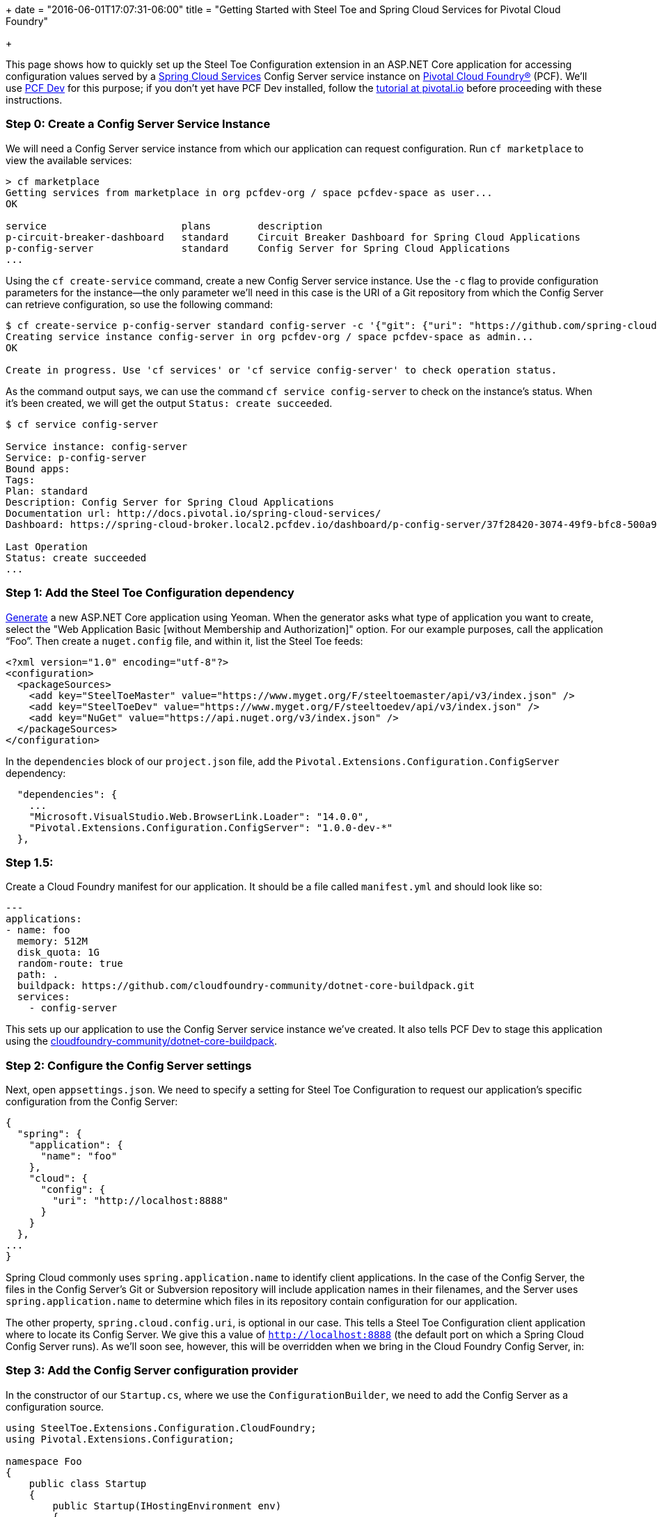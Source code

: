+++
date = "2016-06-01T17:07:31-06:00"
title = "Getting Started with Steel Toe and Spring Cloud Services for Pivotal Cloud Foundry"

+++

This page shows how to quickly set up the Steel Toe Configuration extension in an ASP.NET Core application for accessing configuration values served by a https://network.pivotal.io/products/p-spring-cloud-services[Spring Cloud Services] Config Server service instance on https://network.pivotal.io/products/pivotal-cf[Pivotal Cloud Foundry&reg;] (PCF). We'll use http://pivotal.io/pcf-dev[PCF Dev] for this purpose; if you don't yet have PCF Dev installed, follow the http://pivotal.io/platform/pcf-tutorials/getting-started-with-pivotal-cloud-foundry-dev/introduction[tutorial at pivotal.io] before proceeding with these instructions.

=== Step 0: Create a Config Server Service Instance

We will need a Config Server service instance from which our application can request configuration. Run `cf marketplace` to view the available services:

```
> cf marketplace
Getting services from marketplace in org pcfdev-org / space pcfdev-space as user...
OK

service                       plans        description
p-circuit-breaker-dashboard   standard     Circuit Breaker Dashboard for Spring Cloud Applications
p-config-server               standard     Config Server for Spring Cloud Applications
...
```

Using the `cf create-service` command, create a new Config Server service instance. Use the `-c` flag to provide configuration parameters for the instance--the only parameter we'll need in this case is the URI of a Git repository from which the Config Server can retrieve configuration, so use the following command:

```
$ cf create-service p-config-server standard config-server -c '{"git": {"uri": "https://github.com/spring-cloud-samples/cook-config" } }'
Creating service instance config-server in org pcfdev-org / space pcfdev-space as admin...
OK

Create in progress. Use 'cf services' or 'cf service config-server' to check operation status.
```

As the command output says, we can use the command `cf service config-server` to check on the instance's status. When it's been created, we will get the output `Status: create succeeded`.

```
$ cf service config-server

Service instance: config-server
Service: p-config-server
Bound apps:
Tags:
Plan: standard
Description: Config Server for Spring Cloud Applications
Documentation url: http://docs.pivotal.io/spring-cloud-services/
Dashboard: https://spring-cloud-broker.local2.pcfdev.io/dashboard/p-config-server/37f28420-3074-49f9-bfc8-500a977c3ccb

Last Operation
Status: create succeeded
...
```

=== Step 1: Add the Steel Toe Configuration dependency

https://docs.asp.net/en/latest/client-side/yeoman.html[Generate] a new ASP.NET Core application using Yeoman. When the generator asks what type of application you want to create, select the "Web Application Basic [without Membership and Authorization]" option. For our example purposes, call the application &#8220;Foo&#8221;. Then create a `nuget.config` file, and within it, list the Steel Toe feeds:

```
<?xml version="1.0" encoding="utf-8"?>
<configuration>
  <packageSources>
    <add key="SteelToeMaster" value="https://www.myget.org/F/steeltoemaster/api/v3/index.json" />
    <add key="SteelToeDev" value="https://www.myget.org/F/steeltoedev/api/v3/index.json" />
    <add key="NuGet" value="https://api.nuget.org/v3/index.json" />
  </packageSources>
</configuration>
```

In the `dependencies` block of our `project.json` file, add the `Pivotal.Extensions.Configuration.ConfigServer` dependency:

```
  "dependencies": {
    ...
    "Microsoft.VisualStudio.Web.BrowserLink.Loader": "14.0.0",
    "Pivotal.Extensions.Configuration.ConfigServer": "1.0.0-dev-*"
  },
```

=== Step 1.5:

Create a Cloud Foundry manifest for our application. It should be a file called `manifest.yml` and should look like so:

```
---
applications:
- name: foo
  memory: 512M
  disk_quota: 1G
  random-route: true
  path: .
  buildpack: https://github.com/cloudfoundry-community/dotnet-core-buildpack.git
  services:
    - config-server
```

This sets up our application to use the Config Server service instance we've created. It also tells PCF Dev to stage this application using the https://github.com/cloudfoundry-community/asp.net5-buildpack.git[cloudfoundry-community/dotnet-core-buildpack].

=== Step 2: Configure the Config Server settings

Next, open `appsettings.json`. We need to specify a setting for Steel Toe Configuration to request our application's specific configuration from the Config Server:

```
{
  "spring": {
    "application": {
      "name": "foo"
    },
    "cloud": {
      "config": {
        "uri": "http://localhost:8888"
      }
    }
  },
...
}

```

Spring Cloud commonly uses `spring.application.name` to identify client applications. In the case of the Config Server, the files in the Config Server's Git or Subversion repository will include application names in their filenames, and the Server uses `spring.application.name` to determine which files in its repository contain configuration for our application.

The other property, `spring.cloud.config.uri`, is optional in our case. This tells a Steel Toe Configuration client application where to locate its Config Server. We give this a value of `http://localhost:8888` (the default port on which a Spring Cloud Config Server runs). As we'll soon see, however, this will be overridden when we bring in the Cloud Foundry Config Server, in:

=== Step 3: Add the Config Server configuration provider

In the constructor of our `Startup.cs`, where we use the `ConfigurationBuilder`, we need to add the Config Server as a configuration source.

```
using SteelToe.Extensions.Configuration.CloudFoundry;
using Pivotal.Extensions.Configuration;

namespace Foo
{
    public class Startup
    {
        public Startup(IHostingEnvironment env)
        {
            var builder = new ConfigurationBuilder()
                .SetBasePath(env.ContentRootPath)
                .AddJsonFile("appsettings.json", optional: false, reloadOnChange: true)
                .AddJsonFile($"appsettings.{env.EnvironmentName}.json", optional: true)
                .AddEnvironmentVariables()

                .AddConfigServer(env);
            Configuration = builder.Build();
        }
```

Don't forget the `using` statements at the top. In fact, take special note of the first `using` statement. Steel Toe's Cloud Foundry configuration provider parses the special `VCAP_APPLICATION` and `VCAP_SERVICES` environment variables provided to Cloud Foundry applications. When we push this application to PCF Dev, `VCAP_APPLICATION` will be set to contain application information (such as our application's space name, space ID, URIs, host, and port), and `VCAP_SERVICES` will be set to contain information for the services that are bound to the application (including a service instance's name, plan, tags, and connection information).

The connection information for our Config Server service instance, once it's made available to our application via the environment variables, will override what we specified in our `appsettings.json`. That setting is still useful to have for running an application locally against a local Config Server, but since we've placed the environment variables configuration provider higher in priority than `appsettings.json` (it's added _after_ `appsettings.json`), the information from the environment will override our hard-coded setting.

With the provider in place, we'll next add the Config Server to the set of services that we set up in the `ConfigureServices()` method.

```
        // This method gets called by the runtime. Use this method to add services to the container.
        public void ConfigureServices(IServiceCollection services)
        {
            services.AddConfigServer(Configuration);

            // Add framework services.
            services.AddMvc();
        }
```

The `AddConfigServer()` method also takes care of adding the `IOptions` service and adds `IConfigurationRoot` as a service. This will become important in the next step, which is...

=== Step 4: Use configuration in the application

Open our `HomeController.cs` file. We need to give this controller an `IConfigurationRoot` property and a constructor to proceed further:

```
using SteelToe.Extensions.Configuration.CloudFoundry;
using Pivotal.Extensions.Configuration.ConfigServer;
using Microsoft.Extensions.Configuration;

namespace Foo.Controllers
{
    public class HomeController : Controller
    {

        private IConfigurationRoot Config { get; set; }

        public HomeController(IConfigurationRoot config)
        {
            Config = config;
        }
```

(Again, don't forget the `using` statements.)

We now have access to our configuration within the controller (the `Config` property). Next, let's add a `ConfigServer()` action. This action's view will display the value of a configuration property that we obtain from the Config Server, so let's set that value here:

```
        public IActionResult ConfigServer()
        {
            ViewData["Foo"] = Config["Foo"];
            return View();
        }
```

Create the `ConfigServer.cshtml` view in `Views/Home/`. It should look like this:

```
<h2>Configuration from the Spring Cloud Config Server</h2>

<p>Here is the value.</p>

<table width="50%">
  <tr>
    <th>Property</th>
    <th>Value</th>
  </tr>
  <tr>
    <th><em>Foo</em></td>
    <th><em>@ViewData["Foo"]</em></td>
  </tr>
</table>
```

=== Step 5: Voila!

That's it! Run `dotnet restore` to install all of our dependencies, then push the application to PCF Dev:

```
Foo> dotnet restore
...
Feeds used:
    https://www.myget.org/F/steeltoemaster/api/v3/index.json
    https://www.myget.org/F/steeltoedev/api/v3/index.json
    https://api.nuget.org/v3/index.json
> cf push
...

0 of 1 instances running, 1 starting
1 of 1 instances running

App started

...

     state     since                    cpu    memory      disk      details
#0   running   2016-07-14 03:24:25 PM   0.0%   0 of 512M   0 of 1G
```

And in a browser, visit the path `/Home/ConfigServer` on the application. You should see something like this:

image::/img/getting-started/configuration-pcf.png[]


